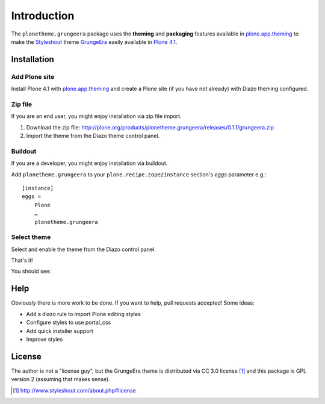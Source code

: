 
Introduction
============

The ``plonetheme.grungeera`` package uses the **theming** and **packaging** features
available in `plone.app.theming`_ to make the `Styleshout`_ theme `GrungeEra`_ easily
available in `Plone 4.1`_.

Installation
------------

Add Plone site
~~~~~~~~~~~~~~

Install Plone 4.1 with `plone.app.theming`_ and create a Plone site (if you have not already)
with Diazo theming configured.

.. image:: https://github.com/aclark4life/plonetheme.unilluminated/raw/master/screenshot2.png


Zip file
~~~~~~~~

If you are an end user, you might enjoy installation via zip file import.

1. Download the zip file: http://plone.org/products/plonetheme.grungeera/releases/0.1.1/grungeera.zip
2. Import the theme from the Diazo theme control panel.

.. image:: https://github.com/aclark4life/plonetheme.unilluminated/raw/master/screenshot4.png

Buildout
~~~~~~~~

If you are a developer, you might enjoy installation via buildout.

Add ``plonetheme.grungeera`` to your ``plone.recipe.zope2instance`` section's *eggs* parameter e.g.::

    [instance]
    eggs =
        Plone
        …
        plonetheme.grungeera

Select theme
~~~~~~~~~~~~

Select and enable the theme from the Diazo control panel.

.. image:: https://github.com/aclark4life/plonetheme.unilluminated/raw/master/screenshot3.png

That's it!

You should see:

.. image:: https://github.com/collective/plonetheme.grungeera/raw/master/screenshot.png

Help
----

Obviously there is more work to be done. If you want to help, pull requests accepted! Some ideas:

* Add a diazo rule to import Plone editing styles
* Configure styles to use portal_css
* Add quick installer support
* Improve styles 

License
-------

The author is not a "license guy", but the GrungeEra theme is distributed via CC 3.0 license [1]_ and this package is GPL version 2 (assuming that makes sense).

.. _`GrungeEra`: http://www.styleshout.com/templates/preview/GrungeEra11/index.html
.. _`plone.app.theming`: http://pypi.python.org/pypi/plone.app.theming
.. _`Plone 4.1`: http://pypi.python.org/pypi/Plone/4.1rc2
.. _`Styleshout`: http://www.styleshout.com/

.. [1] http://www.styleshout.com/about.php#license
